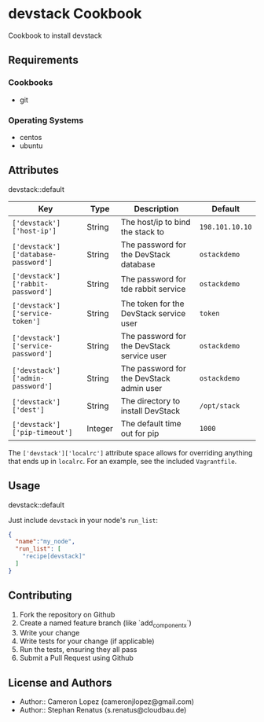 * devstack Cookbook
  
  Cookbook to install devstack
  
** Requirements
   
*** Cookbooks
    - git
      
*** Operating Systems
    - centos
    - ubuntu
      
** Attributes
   
   devstack::default
   
   
   | Key                                 | Type    | Description                                | Default         |
   |-------------------------------------+---------+--------------------------------------------+-----------------|
   | ~['devstack']['host-ip']~           | String  | The host/ip to bind the stack to           | ~198.101.10.10~ |
   | ~['devstack']['database-password']~ | String  | The password for the DevStack database     | ~ostackdemo~    |
   | ~['devstack']['rabbit-password']~   | String  | The password for tde rabbit service        | ~ostackdemo~    |
   | ~['devstack']['service-token']~     | String  | The token for the DevStack service user    | ~token~         |
   | ~['devstack']['service-password']~  | String  | The password for the DevStack service user | ~ostackdemo~    |
   | ~['devstack']['admin-password']~    | String  | The password for the DevStack admin user   | ~ostackdemo~    |
   | ~['devstack']['dest']~              | String  | The directory to install DevStack          | ~/opt/stack~    |
   | ~['devstack']['pip-timeout']~       | Integer | The default time out for pip               | ~1000~          |
   
   The ~['devstack']['localrc']~ attribute space allows for overriding anything that ends up in ~localrc~.
   For an example, see the included ~Vagrantfile~.

   
** Usage
   
   devstack::default
   
   Just include ~devstack~ in your node's ~run_list~:
   
#+BEGIN_SRC json
  {
    "name":"my_node",
    "run_list": [
      "recipe[devstack]"
    ]
  }
#+END_SRC
   
** Contributing
   
   1. Fork the repository on Github
   2. Create a named feature branch (like `add_component_x`)
   3. Write your change
   4. Write tests for your change (if applicable)
   5. Run the tests, ensuring they all pass
   6. Submit a Pull Request using Github
      
** License and Authors
   
   - Author:: Cameron Lopez (cameronjlopez@gmail.com)
   - Author:: Stephan Renatus (s.renatus@cloudbau.de)
